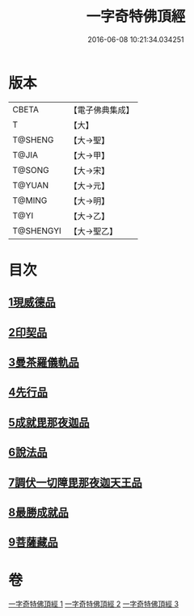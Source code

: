 #+TITLE: 一字奇特佛頂經 
#+DATE: 2016-06-08 10:21:34.034251

* 版本
 |     CBETA|【電子佛典集成】|
 |         T|【大】     |
 |   T@SHENG|【大→聖】   |
 |     T@JIA|【大→甲】   |
 |    T@SONG|【大→宋】   |
 |    T@YUAN|【大→元】   |
 |    T@MING|【大→明】   |
 |      T@YI|【大→乙】   |
 | T@SHENGYI|【大→聖乙】  |

* 目次
** [[file:KR6j0128_001.txt::001-0285c14][1現威德品]]
** [[file:KR6j0128_001.txt::001-0287b29][2印契品]]
** [[file:KR6j0128_001.txt::001-0289b20][3曼茶羅儀軌品]]
** [[file:KR6j0128_001.txt::001-0292a16][4先行品]]
** [[file:KR6j0128_002.txt::002-0294c18][5成就毘那夜迦品]]
** [[file:KR6j0128_002.txt::002-0300b18][6說法品]]
** [[file:KR6j0128_003.txt::003-0301b27][7調伏一切障毘那夜迦天王品]]
** [[file:KR6j0128_003.txt::003-0303c8][8最勝成就品]]
** [[file:KR6j0128_003.txt::003-0305c3][9菩薩藏品]]

* 卷
[[file:KR6j0128_001.txt][一字奇特佛頂經 1]]
[[file:KR6j0128_002.txt][一字奇特佛頂經 2]]
[[file:KR6j0128_003.txt][一字奇特佛頂經 3]]


